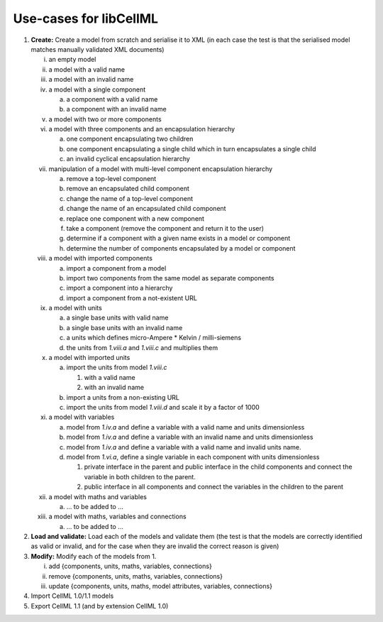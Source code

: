 .. _libCellMLUseCases:

=======================
Use-cases for libCellML
=======================

1. **Create:** Create a model from scratch and serialise it to XML (in each case the test is that the serialised model matches manually validated XML documents)

   i. an empty model
   #. a model with a valid name
   #. a model with an invalid name
   #. a model with a single component
    
      a. a component with a valid name
      #. a component with an invalid name
      
   #. a model with two or more components
   #. a model with three components and an encapsulation hierarchy

      a. one component encapsulating two children
      #. one component encapsulating a single child which in turn encapsulates a single child
      #. an invalid cyclical encapsulation hierarchy
      
   #. manipulation of a model with multi-level component encapsulation hierarchy
   
      a. remove a top-level component
      #. remove an encapsulated child component
      #. change the name of a top-level component
      #. change the name of an encapsulated child component
      #. replace one component with a new component
      #. take a component (remove the component and return it to the user)
      #. determine if a component with a given name exists in a model or component
      #. determine the number of components encapsulated by a model or component

   #. a model with imported components

      a. import a component from a model
      #. import two components from the same model as separate components
      #. import a component into a hierarchy
      #. import a component from a not-existent URL

   #. a model with units

      a. a single base units with valid name
      #. a single base units with an invalid name
      #. a units which defines micro-Ampere * Kelvin / milli-siemens
      #. the units from *1.viii.a* and *1.viii.c* and multiplies them

   #. a model with imported units

      a. import the units from model *1.viii.c*

         #. with a valid name
         #. with an invalid name

      #. import a units from a non-existing URL
      #. import the units from model *1.viii.d* and scale it by a factor of 1000
      
   #. a model with variables
   
      a. model from *1.iv.a* and define a variable with a valid name and units dimensionless
      #. model from *1.iv.a* and define a variable with an invalid name and units dimensionless
      #. model from *1.iv.a* and define a variable with a valid name and invalid units name.
      #. model from *1.vi.a*, define a single variable in each component with units dimensionless
      
         #. private interface in the parent and public interface in the child components and connect the variable in both children to the parent.
         #. public interface in all components and connect the variables in the children to the parent
         
   #. a model with maths and variables
   
      a. … to be added to ...
      
   #. a model with maths, variables and connections
   
      a. … to be added to ...
   
#. **Load and validate:** Load each of the models and validate them (the test is that the models are correctly identified as valid or invalid, and for the case when they are invalid the correct reason is given)
   
#. **Modify:** Modify each of the models from 1.

   i. add {components, units, maths, variables, connections}
   #. remove {components, units, maths, variables, connections}
   #. update {components, units, maths, model attributes, variables, connections}
   
#. Import CellML 1.0/1.1 models

#. Export CellML 1.1 (and by extension CellML 1.0)

